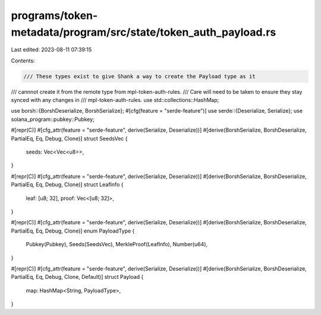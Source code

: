 programs/token-metadata/program/src/state/token_auth_payload.rs
===============================================================

Last edited: 2023-08-11 07:39:15

Contents:

.. code-block:: rs

    /// These types exist to give Shank a way to create the Payload type as it
/// cannnot create it from the remote type from mpl-token-auth-rules.
/// Care will need to be taken to ensure they stay synced with any changes in
/// mpl-token-auth-rules.
use std::collections::HashMap;

use borsh::{BorshDeserialize, BorshSerialize};
#[cfg(feature = "serde-feature")]
use serde::{Deserialize, Serialize};
use solana_program::pubkey::Pubkey;

#[repr(C)]
#[cfg_attr(feature = "serde-feature", derive(Serialize, Deserialize))]
#[derive(BorshSerialize, BorshDeserialize, PartialEq, Eq, Debug, Clone)]
struct SeedsVec {
    seeds: Vec<Vec<u8>>,
}

#[repr(C)]
#[cfg_attr(feature = "serde-feature", derive(Serialize, Deserialize))]
#[derive(BorshSerialize, BorshDeserialize, PartialEq, Eq, Debug, Clone)]
struct LeafInfo {
    leaf: [u8; 32],
    proof: Vec<[u8; 32]>,
}

#[repr(C)]
#[cfg_attr(feature = "serde-feature", derive(Serialize, Deserialize))]
#[derive(BorshSerialize, BorshDeserialize, PartialEq, Eq, Debug, Clone)]
enum PayloadType {
    Pubkey(Pubkey),
    Seeds(SeedsVec),
    MerkleProof(LeafInfo),
    Number(u64),
}

#[repr(C)]
#[cfg_attr(feature = "serde-feature", derive(Serialize, Deserialize))]
#[derive(BorshSerialize, BorshDeserialize, PartialEq, Eq, Debug, Clone, Default)]
struct Payload {
    map: HashMap<String, PayloadType>,
}


